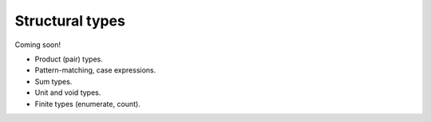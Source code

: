 
****************
Structural types
****************

Coming soon!

* Product (pair) types.
* Pattern-matching, case expressions.
* Sum types.
* Unit and void types.
* Finite types (enumerate, count).
